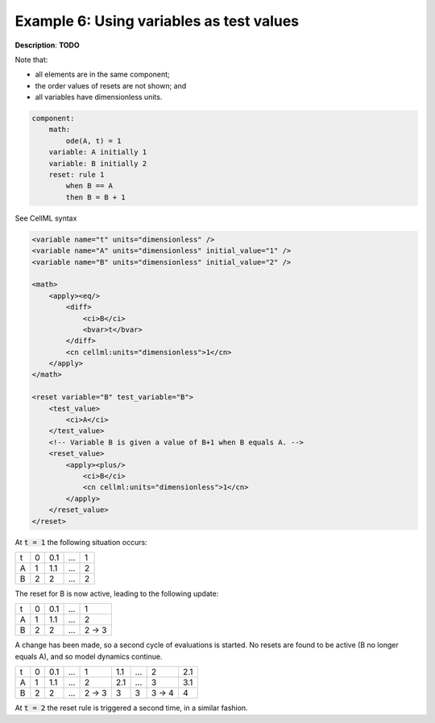 .. _example_reset_example6:

Example 6: Using variables as test values
-----------------------------------------

**Description**: **TODO**

Note that:

- all elements are in the same component;
- the order values of resets are not shown; and
- all variables have dimensionless units.

.. code-block:: text

    component: 
        math: 
            ode(A, t) = 1
        variable: A initially 1
        variable: B initially 2
        reset: rule 1
            when B == A
            then B = B + 1
        
.. container:: toggle

    .. container:: header

        See CellML syntax

    .. code-block:: xml

        <variable name="t" units="dimensionless" />
        <variable name="A" units="dimensionless" initial_value="1" />
        <variable name="B" units="dimensionless" initial_value="2" />

        <math>
            <apply><eq/>
                <diff>
                    <ci>B</ci>
                    <bvar>t</bvar>
                </diff>
                <cn cellml:units="dimensionless">1</cn>
            </apply>
        </math>

        <reset variable="B" test_variable="B">
            <test_value>
                <ci>A</ci>
            </test_value>
            <!-- Variable B is given a value of B+1 when B equals A. -->
            <reset_value>
                <apply><plus/>
                    <ci>B</ci>
                    <cn cellml:units="dimensionless">1</cn>
                </apply>
            </reset_value>
        </reset>

At :code:`t = 1` the following situation occurs:

+---+---+-----+-----+---+
| t | 0 | 0.1 | ... | 1 |
+---+---+-----+-----+---+
| A | 1 | 1.1 | ... | 2 |
+---+---+-----+-----+---+
| B | 2 | 2   | ... | 2 |
+---+---+-----+-----+---+

The reset for B is now active, leading to the following update:

+---+---+-----+-----+-------+
| t | 0 | 0.1 | ... | 1     |
+---+---+-----+-----+-------+
| A | 1 | 1.1 | ... | 2     |
+---+---+-----+-----+-------+
| B | 2 | 2   | ... | 2 → 3 |
+---+---+-----+-----+-------+

A change has been made, so a second cycle of evaluations is started.
No resets are found to be active (B no longer equals A), and so model dynamics continue.

+---+---+-----+-----+-------+-----+-----+-------+-----+
| t | 0 | 0.1 | ... | 1     | 1.1 | ... | 2     | 2.1 |
+---+---+-----+-----+-------+-----+-----+-------+-----+
| A | 1 | 1.1 | ... | 2     | 2.1 | ... | 3     | 3.1 |
+---+---+-----+-----+-------+-----+-----+-------+-----+
| B | 2 | 2   | ... | 2 → 3 | 3   | 3   | 3 → 4 | 4   |
+---+---+-----+-----+-------+-----+-----+-------+-----+

At :code:`t = 2` the reset rule is triggered a second time, in a similar fashion.
